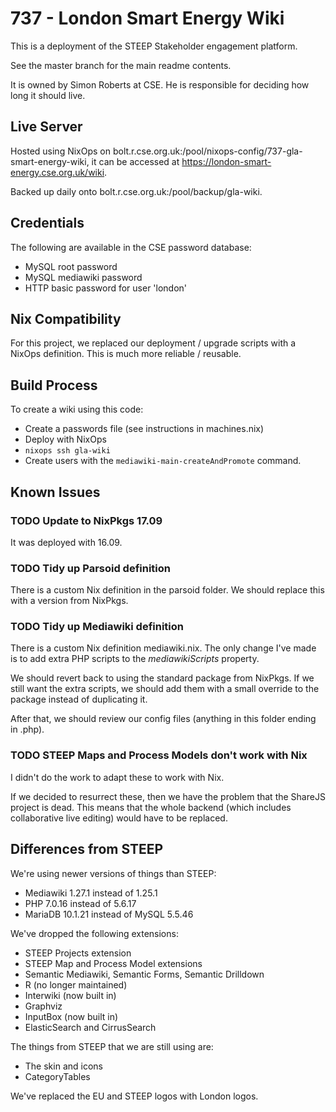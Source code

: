 * 737 - London Smart Energy Wiki

This is a deployment of the STEEP Stakeholder engagement platform.

See the master branch for the main readme contents.

It is owned by Simon Roberts at CSE. He is responsible for deciding how long it should live.

** Live Server

Hosted using NixOps on bolt.r.cse.org.uk:/pool/nixops-config/737-gla-smart-energy-wiki, it can be accessed at https://london-smart-energy.cse.org.uk/wiki.

Backed up daily onto bolt.r.cse.org.uk:/pool/backup/gla-wiki.

** Credentials

The following are available in the CSE password database:
 + MySQL root password
 + MySQL mediawiki password
 + HTTP basic password for user 'london'

** Nix Compatibility

For this project, we replaced our deployment / upgrade scripts with a NixOps definition. This is much more reliable / reusable.

** Build Process

To create a wiki using this code:
 + Create a passwords file (see instructions in machines.nix)
 + Deploy with NixOps
 + =nixops ssh gla-wiki=
 + Create users with the =mediawiki-main-createAndPromote= command.

** Known Issues
*** TODO Update to NixPkgs 17.09

It was deployed with 16.09.

*** TODO Tidy up Parsoid definition

There is a custom Nix definition in the parsoid folder. We should replace this with a version from NixPkgs.

*** TODO Tidy up Mediawiki definition

There is a custom Nix definition mediawiki.nix. The only change I've made is to add extra PHP scripts to the /mediawikiScripts/ property.

We should revert back to using the standard package from NixPkgs. If we still want the extra scripts, we should add them with a small override to the package instead of duplicating it.

After that, we should review our config files (anything in this folder ending in .php).

*** TODO STEEP Maps and Process Models don't work with Nix

I didn't do the work to adapt these to work with Nix.

If we decided to resurrect these, then we have the problem that the ShareJS project is dead. This means that the whole backend (which includes collaborative live editing) would have to be replaced.

** Differences from STEEP

We're using newer versions of things than STEEP:
 + Mediawiki 1.27.1 instead of 1.25.1
 + PHP 7.0.16 instead of 5.6.17
 + MariaDB 10.1.21 instead of MySQL 5.5.46

We've dropped the following extensions:
 + STEEP Projects extension
 + STEEP Map and Process Model extensions
 + Semantic Mediawiki, Semantic Forms, Semantic Drilldown
 + R (no longer maintained)
 + Interwiki (now built in)
 + Graphviz
 + InputBox (now built in)
 + ElasticSearch and CirrusSearch

The things from STEEP that we are still using are:
 + The skin and icons
 + CategoryTables

We've replaced the EU and STEEP logos with London logos.
